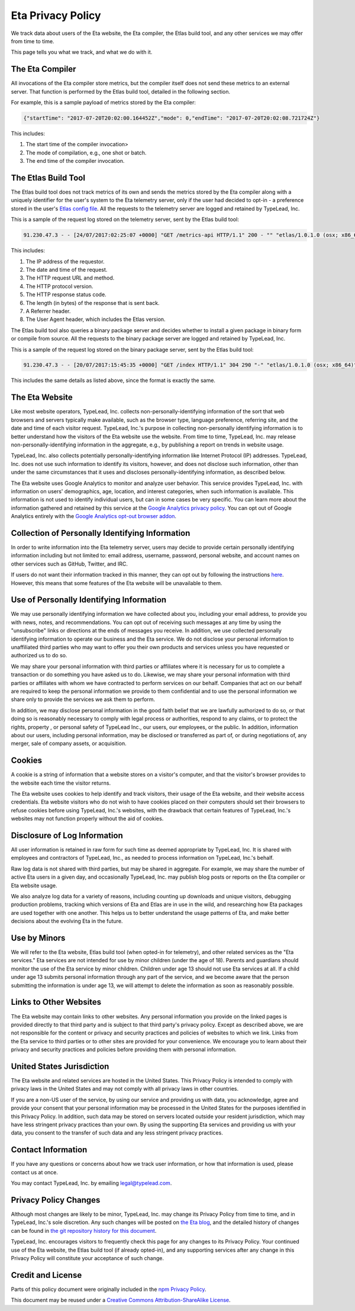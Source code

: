 Eta Privacy Policy
==================

We track data about users of the Eta website, the Eta compiler, the Etlas build tool,
and any other services we may offer from time to time.

This page tells you what we track, and what we do with it.

The Eta Compiler
----------------

All invocations of the Eta compiler store metrics, but the compiler itself does not
send these metrics to an external server. That function is performed by the Etlas build
tool, detailed in the following section.

For example, this is a sample payload of metrics stored by the Eta compiler:

.. code-block:: console

   {"startTime": "2017-07-20T20:02:00.164452Z","mode": 0,"endTime": "2017-07-20T20:02:08.721724Z"}

This includes:

1. The start time of the compiler invocation>
2. The mode of compilation, e.g., one shot or batch.
3. The end time of the compiler invocation.

The Etlas Build Tool
--------------------

The Etlas build tool does not track metrics of its own and sends the metrics
stored by the Eta compiler along with a uniquely identifier for the user's system
to the Eta telemetry server, only if the user had decided to opt-in - a preference
stored in the user's `Etlas config file <http://eta-lang.org/docs/html/faq.html#opt-in-telemetry>`_. All the requests to the telemetry server are logged and retained by
TypeLead, Inc.

This is a sample of the request log stored on the telemetry server, sent by the Etlas
build tool:

.. code-block:: console

   91.230.47.3 - - [24/07/2017:02:25:07 +0000] "GET /metrics-api HTTP/1.1" 200 - "" "etlas/1.0.1.0 (osx; x86_64)"

This includes:

1. The IP address of the requestor.
2. The date and time of the request.
3. The HTTP request URL and method.
4. The HTTP protocol version.
5. The HTTP response status code.
6. The length (in bytes) of the response that is sent back.
7. A Referrer header.
8. The User Agent header, which includes the Etlas version.

The Etlas build tool also queries a binary package server and decides whether to
install a given package in binary form or compile from source. All the requests to the
binary package server are logged and retained by TypeLead, Inc.

This is a sample of the request log stored on the binary package server, sent by the
Etlas build tool:


.. code-block:: console

   91.230.47.3 - - [20/07/2017:15:45:35 +0000] "GET /index HTTP/1.1" 304 290 "-" "etlas/1.0.1.0 (osx; x86_64)"

This includes the same details as listed above, since the format is exactly the same.

The Eta Website
---------------

Like most website operators, TypeLead, Inc. collects non-personally-identifying
information of the sort that web browsers and servers typically make available, such as
the browser type, language preference, referring site, and the date and time of each
visitor request. TypeLead, Inc.'s purpose in collecting non-personally identifying
information is to better understand how the visitors of the Eta website use the
website. From time to time, TypeLead, Inc. may release non-personally-identifying
information in the aggregate, e.g., by publishing a report on trends in website usage.

TypeLead, Inc. also collects potentially personally-identifying information like
Internet Protocol (IP) addresses. TypeLead, Inc. does not use such information to
identify its visitors, however, and does not disclose such information, other than
under the same circumstances that it uses and discloses personally-identifying
information, as described below.

The Eta website uses Google Analytics to monitor and analyze user behavior. This
service provides TypeLead, Inc. with information on users' demographics, age, location,
and interest categories, when such information is available. This information is not
used to identify individual users, but can in some cases be very specific. You can
learn more about the information gathered and retained by this service at the `Google
Analytics privacy policy <https://support.google.com/analytics/answer/2700409?hl=en&utm_id=ad>`_.
You can opt out of Google Analytics entirely with the `Google Analytics opt-out browser addon <https://support.google.com/analytics/answer/181881?hl=en&ref_topic=2919631>`_.

Collection of Personally Identifying Information
------------------------------------------------

In order to write information into the Eta telemetry server, users may decide to
provide certain personally identifying information including but not limited to: email
address, username, password, personal website, and account names on other services such
as GitHub, Twitter, and IRC.

If users do not want their information tracked in this manner, they can opt out by
following the instructions `here <http://eta-lang.org/docs/html/faq.html#opt-out-telemetry>`_. However, this means that some features of the Eta website will be unavailable
to them.

Use of Personally Identifying Information
-----------------------------------------

We may use personally identifying information we have collected about you, including
your email address, to provide you with news, notes, and recommendations. You can opt
out of receiving such messages at any time by using the "unsubscribe" links or
directions at the ends of messages you receive. In addition, we use collected
personally identifying information to operate our business and the Eta service. We do
not disclose your personal information to unaffiliated third parties who may want to
offer you their own products and services unless you have requested or authorized us
to do so.

We may share your personal information with third parties or affiliates where it is
necessary for us to complete a transaction or do something you have asked us to do.
Likewise, we may share your personal information with third parties or affiliates with whom we have contracted to perform services on our behalf. Companies that act on our
behalf are required to keep the personal information we provide to them confidential
and to use the personal information we share only to provide the services we ask them
to perform.

In addition, we may disclose personal information in the good faith belief that we are
lawfully authorized to do so, or that doing so is reasonably necessary to comply with
legal process or authorities, respond to any claims, or to protect the rights, property
, or personal safety of TypeLead Inc., our users, our employees, or the public. In
addition, information about our users, including personal information, may be
disclosed or transferred as part of, or during negotiations of, any merger, sale of
company assets, or acquisition.

Cookies
-------

A cookie is a string of information that a website stores on a visitor's computer, and that the visitor's browser provides to the website each time the visitor returns.

The Eta website uses cookies to help identify and track visitors, their usage of the
Eta website, and their website access credentials. Eta website visitors who do not wish
to have cookies placed on their computers should set their browsers to refuse cookies
before using TypeLead, Inc.'s websites, with the drawback that certain features of
TypeLead, Inc.'s websites may not function properly without the aid of cookies.

Disclosure of Log Information
-----------------------------

All user information is retained in raw form for such time as deemed appropriate by
TypeLead, Inc. It is shared with employees and contractors of TypeLead, Inc., as
needed to process information on TypeLead, Inc.'s behalf.

Raw log data is not shared with third parties, but may be shared in aggregate. For
example, we may share the number of active Eta users in a given day, and occasionally
TypeLead, Inc. may publish blog posts or reports on the Eta compiler or Eta website
usage.

We also analyze log data for a variety of reasons, including counting up downloads and unique visitors, debugging production problems, tracking which versions of Eta and
Etlas are in use in the wild, and researching how Eta packages are used together with
one another. This helps us to better understand the usage patterns of Eta, and make
better decisions about the evolving Eta in the future.
 
Use by Minors
-------------

We will refer to the Eta website, Etlas build tool (when opted-in for telemetry), and
other related services as the "Eta services." Eta services are not intended for
use by minor children (under the age of 18). Parents and guardians should monitor the
use of the Eta service by minor children. Children under age 13 should not use Eta
services at all. If a child under age 13 submits personal information through any part
of the service, and we become aware that the person submitting the information is under
age 13, we will attempt to delete the information as soon as reasonably possible.

Links to Other Websites
-----------------------

The Eta website may contain links to other websites. Any personal information you
provide on the linked pages is provided directly to that third party and is subject to
that third party's privacy policy. Except as described above, we are not responsible
for the content or privacy and security practices and policies of websites to which we
link. Links from the Eta service to third parties or to other sites are provided for
your convenience. We encourage you to learn about their privacy and security practices
and policies before providing them with personal information.

United States Jurisdiction
--------------------------

The Eta website and related services are hosted in the United States. This Privacy
Policy is intended to comply with privacy laws in the United States and may not
comply with all privacy laws in other countries.

If you are a non-US user of the service, by using our service and providing us with
data, you acknowledge, agree and provide your consent that your personal information
may be processed in the United States for the purposes identified in this Privacy
Policy. In addition, such data may be stored on servers located outside your resident
jurisdiction, which may have less stringent privacy practices than your own. By using
the supporting Eta services and providing us with your data, you consent to the
transfer of such data and any less stringent privacy practices.

Contact Information
-------------------

If you have any questions or concerns about how we track user information, or how that
information is used, please contact us at once.

You may contact TypeLead, Inc. by emailing `legal@typelead.com <mailto:legal@typelead.com>`_.

Privacy Policy Changes
----------------------

Although most changes are likely to be minor, TypeLead, Inc. may change its Privacy
Policy from time to time, and in TypeLead, Inc.'s sole discretion. Any such changes
will be posted on `the Eta blog <https://medium.com/eta-programming-language>`_, and
the detailed history of changes can be found in `the git repository history for this document <https://github.com/typelead/eta/blob/master/docs/source/privacy-policy.rst>`_.

TypeLead, Inc. encourages visitors to frequently check this page for any changes to its
Privacy Policy. Your continued use of the Eta website, the Etlas build tool (if
already opted-in), and any supporting services after any change in this Privacy Policy
will constitute your acceptance of such change.

Credit and License
------------------

Parts of this policy document were originally included in the `npm Privacy Policy <https://www.npmjs.com/policies/privacy>`_.

This document may be reused under a `Creative Commons Attribution-ShareAlike License <https://creativecommons.org/licenses/by-sa/4.0/>`_.
